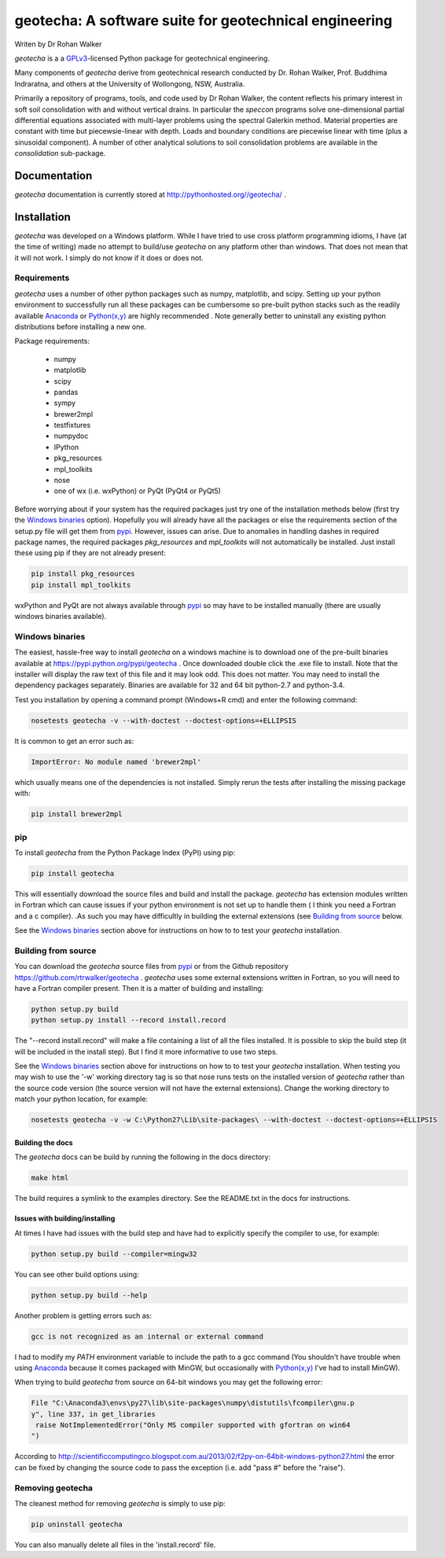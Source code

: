 geotecha: A software suite for geotechnical engineering
=======================================================


.. image:: https://raw.githubusercontent.com/rtrwalker/geotecha/master/docs/_static/logo.png



Writen by Dr Rohan Walker

*geotecha* is a a GPLv3_-licensed Python package for geotechnical
engineering.

Many components of *geotecha* derive from geotechnical research
conducted by Dr. Rohan Walker, Prof. Buddhima Indraratna, and others
at the University of Wollongong, NSW, Australia.

Primarily a repository of programs, tools, and code used by
Dr Rohan Walker, the content reflects his primary interest in soft soil
consolidation with and without vertical drains.  In particular the
`speccon` programs solve one-dimensional partial differential equations
associated with multi-layer problems using the spectral Galerkin
method.  Material properties are constant with time but piecewsie-linear
with depth.  Loads and boundary conditions are piecewise linear with
time (plus a sinusoidal component).  A number of other analytical
solutions to soil consolidation problems are available in the
`consolidation` sub-package.


Documentation
-------------
*geotecha* documentation is currently stored at http://pythonhosted.org//geotecha/ .


Installation
------------
*geotecha* was developed on a Windows platform.  While I have tried
to use cross platform programming idioms, I have (at the time of
writing) made no attempt to build/use *geotecha* on any platform other
than windows.  That does not mean that it will not work.  I simply
do not know if it does or does not.


Requirements
++++++++++++
*geotecha* uses a number of other python packages such as
numpy, matplotlib, and scipy.  Setting up your python environment
to successfully run all these packages can be cumbersome so pre-built
python stacks such as the readily available Anaconda_ or
`Python(x,y)`_ are highly recommended . Note generally better to
uninstall any existing python distributions before installing a new
one.

Package requirements:

 - numpy
 - matplotlib
 - scipy
 - pandas
 - sympy
 - brewer2mpl
 - testfixtures
 - numpydoc
 - IPython
 - pkg_resources
 - mpl_toolkits
 - nose
 - one of wx (i.e. wxPython) or PyQt (PyQt4 or PyQt5)

Before worrying about if your system has the required packages just
try one of the installation methods below (first try the
`Windows binaries`_ option).  Hopefully you will already have
all the packages or else the requirements section of the setup.py
file will get them from pypi_.  However, issues can arise.
Due to anomalies in handling dashes in required package
names, the required packages `pkg_resources` and `mpl_toolkits`
will not automatically be installed.  Just install these using pip if
they are not already present:

.. code-block::

   pip install pkg_resources
   pip install mpl_toolkits

wxPython and PyQt are not always available through pypi_ so may
have to be installed manually (there are usually windows binaries
available).

Windows binaries
++++++++++++++++
The easiest, hassle-free way to install *geotecha* on a windows
machine is to download one of the pre-built binaries available
at https://pypi.python.org/pypi/geotecha .  Once downloaded
double click the .exe file to install.  Note that the installer
will display the raw text of this file and it may look odd. This
does not matter.
You may need to install the dependency packages separately.
Binaries are available for 32 and 64 bit python-2.7 and python-3.4.

Test you installation by opening a command prompt (Windows+R cmd) and
enter the following command:

.. code-block::

   nosetests geotecha -v --with-doctest --doctest-options=+ELLIPSIS


It is common to get an error such as:

.. code-block::

   ImportError: No module named 'brewer2mpl'

which usually means one of the dependencies is not installed.  Simply
rerun the tests after installing the missing package with:

.. code-block::

   pip install brewer2mpl


pip
+++
To install *geotecha* from the Python Package Index (PyPI) using pip:

.. code-block::

   pip install geotecha

This will essentially download the source files and build and install
the package.  *geotecha* has extension modules written in Fortran
which can cause issues if your python environment is not set up to
handle them ( I think you need a Fortran and a c compiler).
.As such you may have difficultly in building the
external extensions (see `Building from source`_ below.

See the `Windows binaries`_ section above for instructions
on how to to test your *geotecha* installation.


Building from source
++++++++++++++++++++
You can download the *geotecha* source files from pypi_ or from the
Github repository https://github.com/rtrwalker/geotecha .
*geotecha* uses some external extensions written in Fortran, so
you will need to have a Fortran compiler present.  Then it is a
matter of building and installing:

.. code-block::

   python setup.py build
   python setup.py install --record install.record

The "--record install.record" will make a file containing a list
of all the files installed.  It is possible to skip the build step
(it will be included in the install step).  But I find it more
informative to use two steps.

See the `Windows binaries`_ section above for instructions
on how to to test your *geotecha* installation.  When testing
you may wish to use the
'-w' working directory tag is so that nose runs tests on the
installed version of *geotecha* rather than the source code version
(the source version will not have the external extensions).  Change
the working directory to match your python location, for example:

.. code-block::

   nosetests geotecha -v -w C:\Python27\Lib\site-packages\ --with-doctest --doctest-options=+ELLIPSIS


Building the docs
^^^^^^^^^^^^^^^^^
The *geotecha* docs can be build by running the following in the
docs directory:

.. code-block::

   make html

The build requires a symlink to the examples directory.  See the
README.txt in the docs for instructions.


Issues with building/installing
^^^^^^^^^^^^^^^^^^^^^^^^^^^^^^^

At times I have had issues with
the build step and have had to explicitly specify the compiler to
use, for example:

.. code-block::

   python setup.py build --compiler=mingw32

You can see other build options using:

.. code-block::

   python setup.py build --help

Another problem is getting errors such as:

.. code-block::

   gcc is not recognized as an internal or external command


I had to modify my *PATH* environment variable to include the path
to a gcc command (You shouldn't have trouble when using Anaconda_
because it comes packaged with MinGW, but occasionally
with `Python(x,y)`_ I've had to install MinGW).


When trying to build *geotecha* from source on 64-bit windows you may
get the following error:

.. code-block::

   File "C:\Anaconda3\envs\py27\lib\site-packages\numpy\distutils\fcompiler\gnu.p
   y", line 337, in get_libraries
    raise NotImplementedError("Only MS compiler supported with gfortran on win64
   ")

According to http://scientificcomputingco.blogspot.com.au/2013/02/f2py-on-64bit-windows-python27.html
the error can be fixed by changing the source code to pass the exception
(i.e. add "pass #" before the "raise").


Removing geotecha
+++++++++++++++++
The cleanest method for removing *geotecha* is simply to use pip:

.. code-block::

   pip uninstall geotecha

You can also manually delete all files in the 'install.record' file.




.. _GPLv3: http://choosealicense.com/licenses/gpl-3.0/
.. _`Python(x,y)`: https://code.google.com/p/pythonxy/
.. _Anaconda: https://store.continuum.io/cshop/anaconda/
.. _pypi: https://pypi.python.org/pypi






